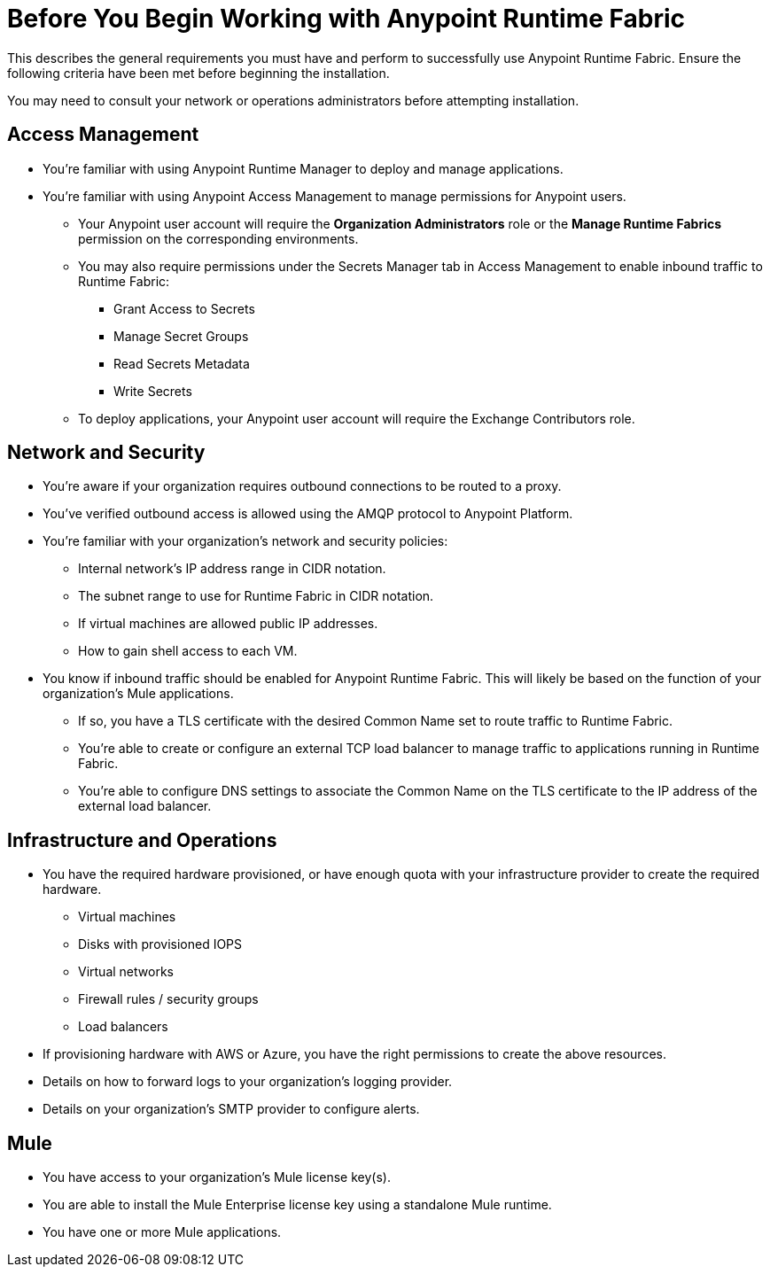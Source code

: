 = Before You Begin Working with Anypoint Runtime Fabric

This describes the general requirements you must have and perform to successfully use Anypoint Runtime Fabric. Ensure the following criteria have been met before beginning the installation. 

You may need to consult your network or operations administrators before attempting installation.

== Access Management

* You're familiar with using Anypoint Runtime Manager to deploy and manage applications.
* You're familiar with using Anypoint Access Management to manage permissions for Anypoint users.
** Your Anypoint user account will require the *Organization Administrators* role or the *Manage Runtime Fabrics* permission on the corresponding environments.
** You may also require permissions under the Secrets Manager tab in Access Management to enable inbound traffic to Runtime Fabric:
*** Grant Access to Secrets
*** Manage Secret Groups
*** Read Secrets Metadata
*** Write Secrets
** To deploy applications, your Anypoint user account will require the Exchange Contributors role.

== Network and Security

* You're aware if your organization requires outbound connections to be routed to a proxy.
* You've verified outbound access is allowed using the AMQP protocol to Anypoint Platform.
* You're familiar with your organization's network and security policies: 
** Internal network's IP address range in CIDR notation.
** The subnet range to use for Runtime Fabric in CIDR notation.
** If virtual machines are allowed public IP addresses.
** How to gain shell access to each VM.
* You know if inbound traffic should be enabled for Anypoint Runtime Fabric. This will likely be based on the function of your organization's Mule applications.
** If so, you have a TLS certificate with the desired Common Name set to route traffic to Runtime Fabric.
** You're able to create or configure an external TCP load balancer to manage traffic to applications running in Runtime Fabric.
** You're able to configure DNS settings to associate the Common Name on the TLS certificate to the IP address of the external load balancer.

== Infrastructure and Operations

* You have the required hardware provisioned, or have enough quota with your infrastructure provider to create the required hardware.
** Virtual machines
** Disks with provisioned IOPS
** Virtual networks
** Firewall rules / security groups
** Load balancers
* If provisioning hardware with AWS or Azure, you have the right permissions to create the above resources.
* Details on how to forward logs to your organization's logging provider.
* Details on your organization's SMTP provider to configure alerts.

== Mule
* You have access to your organization's Mule license key(s).
* You are able to install the Mule Enterprise license key using a standalone Mule runtime.
* You have one or more Mule applications.

